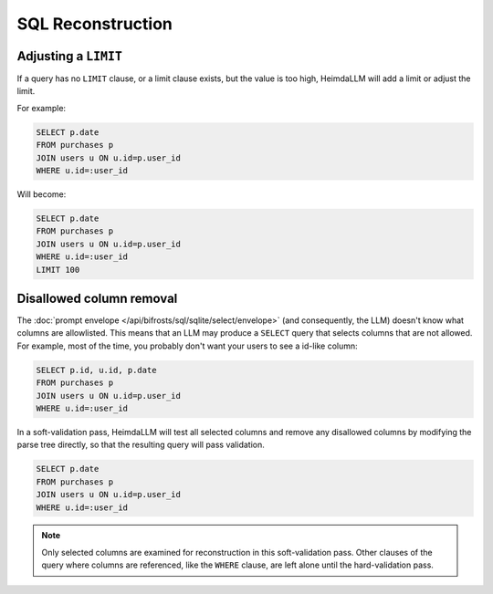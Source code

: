 SQL Reconstruction
==================

Adjusting a ``LIMIT``
*********************

If a query has no ``LIMIT`` clause, or a limit clause exists, but the value is too high,
HeimdaLLM will add a limit or adjust the limit.

For example:

.. code-block:: sql

    SELECT p.date
    FROM purchases p
    JOIN users u ON u.id=p.user_id
    WHERE u.id=:user_id

Will become:

.. code-block:: sql

    SELECT p.date
    FROM purchases p
    JOIN users u ON u.id=p.user_id
    WHERE u.id=:user_id
    LIMIT 100

Disallowed column removal
*************************

The :doc:`prompt envelope </api/bifrosts/sql/sqlite/select/envelope>` (and consequently,
the LLM) doesn't know what columns are allowlisted. This means that an LLM may produce a
``SELECT`` query that selects columns that are not allowed. For example, most of the
time, you probably don't want your users to see a id-like column:

.. code-block:: sql

    SELECT p.id, u.id, p.date
    FROM purchases p
    JOIN users u ON u.id=p.user_id
    WHERE u.id=:user_id

In a soft-validation pass, HeimdaLLM will test all selected columns and remove any
disallowed columns by modifying the parse tree directly, so that the resulting query
will pass validation.

.. code-block:: sql

    SELECT p.date
    FROM purchases p
    JOIN users u ON u.id=p.user_id
    WHERE u.id=:user_id

.. NOTE::

    Only selected columns are examined for reconstruction in this soft-validation pass.
    Other clauses of the query where columns are referenced, like the ``WHERE`` clause,
    are left alone until the hard-validation pass.